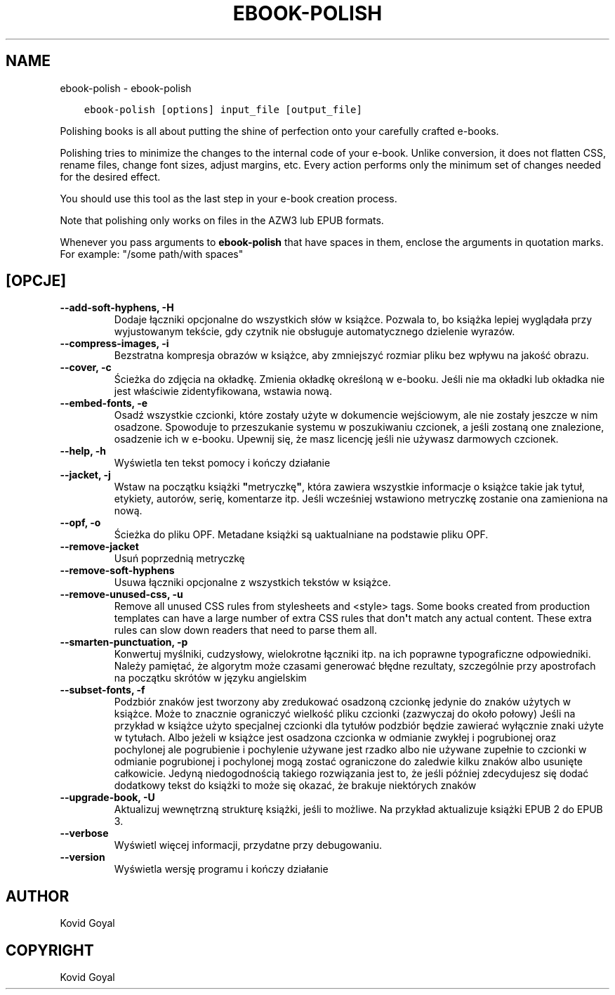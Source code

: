 .\" Man page generated from reStructuredText.
.
.TH "EBOOK-POLISH" "1" "października 30, 2020" "5.4.2" "calibre"
.SH NAME
ebook-polish \- ebook-polish
.
.nr rst2man-indent-level 0
.
.de1 rstReportMargin
\\$1 \\n[an-margin]
level \\n[rst2man-indent-level]
level margin: \\n[rst2man-indent\\n[rst2man-indent-level]]
-
\\n[rst2man-indent0]
\\n[rst2man-indent1]
\\n[rst2man-indent2]
..
.de1 INDENT
.\" .rstReportMargin pre:
. RS \\$1
. nr rst2man-indent\\n[rst2man-indent-level] \\n[an-margin]
. nr rst2man-indent-level +1
.\" .rstReportMargin post:
..
.de UNINDENT
. RE
.\" indent \\n[an-margin]
.\" old: \\n[rst2man-indent\\n[rst2man-indent-level]]
.nr rst2man-indent-level -1
.\" new: \\n[rst2man-indent\\n[rst2man-indent-level]]
.in \\n[rst2man-indent\\n[rst2man-indent-level]]u
..
.INDENT 0.0
.INDENT 3.5
.sp
.nf
.ft C
ebook\-polish [options] input_file [output_file]
.ft P
.fi
.UNINDENT
.UNINDENT
.sp
Polishing books is all about putting the shine of perfection onto
your carefully crafted e\-books.
.sp
Polishing tries to minimize the changes to the internal code of your e\-book.
Unlike conversion, it does not flatten CSS, rename files, change font
sizes, adjust margins, etc. Every action performs only the minimum set of
changes needed for the desired effect.
.sp
You should use this tool as the last step in your e\-book creation process.
.sp
Note that polishing only works on files in the AZW3 lub EPUB formats.
.sp
Whenever you pass arguments to \fBebook\-polish\fP that have spaces in them, enclose the arguments in quotation marks. For example: "/some path/with spaces"
.SH [OPCJE]
.INDENT 0.0
.TP
.B \-\-add\-soft\-hyphens, \-H
Dodaje łączniki opcjonalne do wszystkich słów w książce.  Pozwala to, bo książka lepiej wyglądała przy wyjustowanym tekście, gdy czytnik nie obsługuje automatycznego dzielenie wyrazów.
.UNINDENT
.INDENT 0.0
.TP
.B \-\-compress\-images, \-i
Bezstratna kompresja obrazów w książce, aby zmniejszyć rozmiar pliku bez wpływu na jakość obrazu.
.UNINDENT
.INDENT 0.0
.TP
.B \-\-cover, \-c
Ścieżka do zdjęcia na okładkę. Zmienia okładkę określoną w e\-booku. Jeśli nie ma okładki lub okładka nie jest właściwie zidentyfikowana, wstawia nową.
.UNINDENT
.INDENT 0.0
.TP
.B \-\-embed\-fonts, \-e
Osadź wszystkie czcionki, które zostały użyte w dokumencie wejściowym, ale nie zostały jeszcze w nim osadzone.  Spowoduje to przeszukanie systemu w poszukiwaniu czcionek, a jeśli zostaną one znalezione, osadzenie ich w e\-booku. Upewnij się, że masz licencję jeśli nie używasz darmowych czcionek.
.UNINDENT
.INDENT 0.0
.TP
.B \-\-help, \-h
Wyświetla ten tekst pomocy i kończy działanie
.UNINDENT
.INDENT 0.0
.TP
.B \-\-jacket, \-j
Wstaw na początku książki \fB"\fPmetryczkę\fB"\fP, która zawiera wszystkie informacje o książce takie jak tytuł, etykiety, autorów, serię, komentarze itp. Jeśli wcześniej wstawiono metryczkę zostanie ona zamieniona na nową.
.UNINDENT
.INDENT 0.0
.TP
.B \-\-opf, \-o
Ścieżka do pliku OPF. Metadane książki są uaktualniane na podstawie pliku OPF.
.UNINDENT
.INDENT 0.0
.TP
.B \-\-remove\-jacket
Usuń poprzednią metryczkę
.UNINDENT
.INDENT 0.0
.TP
.B \-\-remove\-soft\-hyphens
Usuwa łączniki opcjonalne z wszystkich tekstów w książce.
.UNINDENT
.INDENT 0.0
.TP
.B \-\-remove\-unused\-css, \-u
Remove all unused CSS rules from stylesheets and <style> tags. Some books created from production templates can have a large number of extra CSS rules that don\fB\(aq\fPt match any actual content. These extra rules can slow down readers that need to parse them all.
.UNINDENT
.INDENT 0.0
.TP
.B \-\-smarten\-punctuation, \-p
Konwertuj myślniki, cudzysłowy, wielokrotne łączniki itp. na ich poprawne typograficzne odpowiedniki. Należy pamiętać, że algorytm może czasami generować błędne rezultaty, szczególnie przy apostrofach na początku skrótów w języku angielskim
.UNINDENT
.INDENT 0.0
.TP
.B \-\-subset\-fonts, \-f
Podzbiór znaków jest tworzony aby zredukować osadzoną czcionkę jedynie do znaków użytych w książce. Może to znacznie ograniczyć wielkość pliku czcionki (zazwyczaj do około połowy) Jeśli na przykład w książce użyto specjalnej czcionki dla tytułów podzbiór będzie zawierać wyłącznie znaki użyte w tytułach. Albo jeżeli w książce jest osadzona czcionka w odmianie zwykłej i pogrubionej oraz pochylonej ale pogrubienie i pochylenie używane jest rzadko albo nie używane zupełnie to czcionki w odmianie pogrubionej i pochylonej mogą zostać ograniczone do zaledwie kilku znaków albo usunięte całkowicie. Jedyną niedogodnością takiego rozwiązania jest to, że jeśli później zdecydujesz się dodać dodatkowy tekst do książki to może się okazać,  że brakuje niektórych znaków
.UNINDENT
.INDENT 0.0
.TP
.B \-\-upgrade\-book, \-U
Aktualizuj wewnętrzną strukturę książki, jeśli to możliwe. Na przykład aktualizuje książki EPUB 2 do EPUB 3.
.UNINDENT
.INDENT 0.0
.TP
.B \-\-verbose
Wyświetl więcej informacji, przydatne przy debugowaniu.
.UNINDENT
.INDENT 0.0
.TP
.B \-\-version
Wyświetla wersję programu i kończy działanie
.UNINDENT
.SH AUTHOR
Kovid Goyal
.SH COPYRIGHT
Kovid Goyal
.\" Generated by docutils manpage writer.
.
